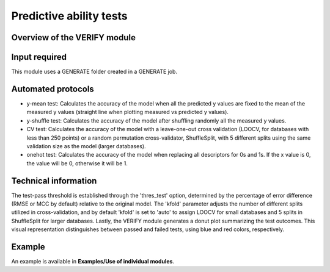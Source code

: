 .. verify-modules-start

Predictive ability tests
------------------------

Overview of the VERIFY module
+++++++++++++++++++++++++++++

.. |verify_fig| image:: images/VERIFY.jpg
   :width: 600

.. centered:: |verify_fig|

Input required
++++++++++++++

This module uses a GENERATE folder created in a GENERATE job.

Automated protocols
+++++++++++++++++++

*  y-mean test: Calculates the accuracy of the model when all the predicted y values are fixed to the mean of the measured y values (straight line when plotting measured vs predicted y values).  
*  y-shuffle test: Calculates the accuracy of the model after shuffling randomly all the measured y values.
*  CV test: Calculates the accuracy of the model with a leave-one-out cross validation (LOOCV, for databases with less than 250 points) or a random permutation cross-validator, ShuffleSplit, with 5 different splits using the same validation size as the model (larger databases).
*  onehot test: Calculates the accuracy of the model when replacing all descriptors for 0s and 1s. If the x value is 0, the value will be 0, otherwise it will be 1.

Technical information
+++++++++++++++++++++

The test-pass threshold is established through the 'thres_test' option, determined by the percentage of error difference (RMSE or MCC by default) relative to the original model. The 'kfold' parameter adjusts the number of different splits utilized in cross-validation, and by default 'kfold' is set to 'auto' to assign LOOCV for small databases and 5 splits in ShuffleSplit for larger databases.
Lastly, the VERIFY module generates a donut plot summarizing the test outcomes. This visual representation distinguishes between passed and failed tests, using blue and red colors, respectively.

Example
+++++++

An example is available in **Examples/Use of individual modules**.

.. verify-modules-end
